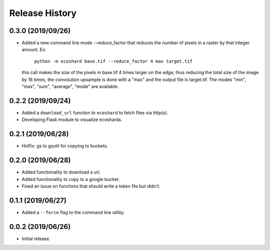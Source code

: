 Release History
===============

0.3.0 (2019/09/26)
------------------
* Added a new command line mode --reduce_factor that reduces the number of
  pixels in a raster by that integer amount. Ex:

    ``python -m ecoshard base.tif --reduce_factor 4 max target.tif``

  this call makes the size of the pixels in base.tif 4 times larger on the
  edge, thus reducing the total size of the image by 16 times, the convolution
  upsample is done with a "max" and the output file is target.tif. The modes
  "min", "max", "sum", "average", "mode" are available.

0.2.2 (2019/09/24)
------------------
* Added a ``download_url`` function to ``ecoshard`` to fetch files via
  http(s).
* Developing Flask module to visualize ecoshards.

0.2.1 (2019/06/28)
------------------
* Hotfix: gs to gsutil for copying to buckets.

0.2.0 (2019/06/28)
------------------
* Added functionality to download a url.
* Added functionality to copy to a google bucket.
* Fixed an issue on functions that should write a token file but didn't.

0.1.1 (2019/06/27)
------------------
* Added a ``--force`` flag to the command line utility.

0.0.2 (2019/06/26)
------------------
* Initial release.
